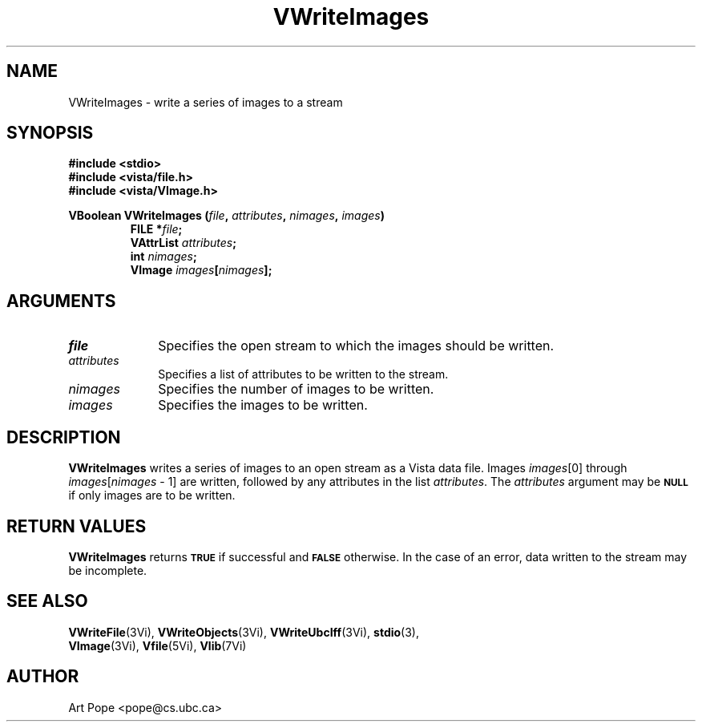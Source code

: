 .ds Vn 2.1
.TH VWriteImages 3Vi "24 April 1993" "Vista Version \*(Vn"
.SH NAME
VWriteImages \- write a series of images to a stream
.SH SYNOPSIS
.nf
.ft B
#include \fB<stdio>\fP
#include \fB<vista/file.h>\fP
#include \fB<vista/VImage.h>\fP
.PP
.ft B
VBoolean VWriteImages (\fIfile\fP, \fIattributes\fP, \fInimages\fP, \fIimages\fP)
.RS
FILE *\fIfile\fP;
VAttrList \fIattributes\fP;
int \fInimages\fP;
VImage \fIimages\fP[\fInimages\fP];
.RE
.fi
.SH ARGUMENTS
.IP \fIfile\fP 10n
Specifies the open stream to which the images should be written.
.IP \fIattributes\fP 10n
Specifies a list of attributes to be written to the stream.
.IP \fInimages\fP 10n
Specifies the number of images to be written.
.IP \fIimages\fP 10n
Specifies the images to be written.
.SH DESCRIPTION
\fBVWriteImages\fP writes a series of images to an open stream as a Vista 
data file. Images \fIimages\fP[0] through \fIimages\fP[\fInimages\fP\ \-\ 1]
are written, followed by any attributes in the list \fIattributes\fP.
The \fIattributes\fP argument may be 
.SB NULL
if only images are to be written.
.SH "RETURN VALUES"
\fBVWriteImages\fP returns
.SB TRUE
if successful and
.SB FALSE
otherwise. In the case of an error, data written to the stream may 
be incomplete.
.SH "SEE ALSO"
.na
.nh
.BR VWriteFile (3Vi),
.BR VWriteObjects (3Vi),
.BR VWriteUbcIff (3Vi),
.BR stdio (3),
.br
.BR VImage (3Vi),
.BR Vfile (5Vi),
.BR Vlib (7Vi)
.ad
.hy
.SH AUTHOR
Art Pope <pope@cs.ubc.ca>
